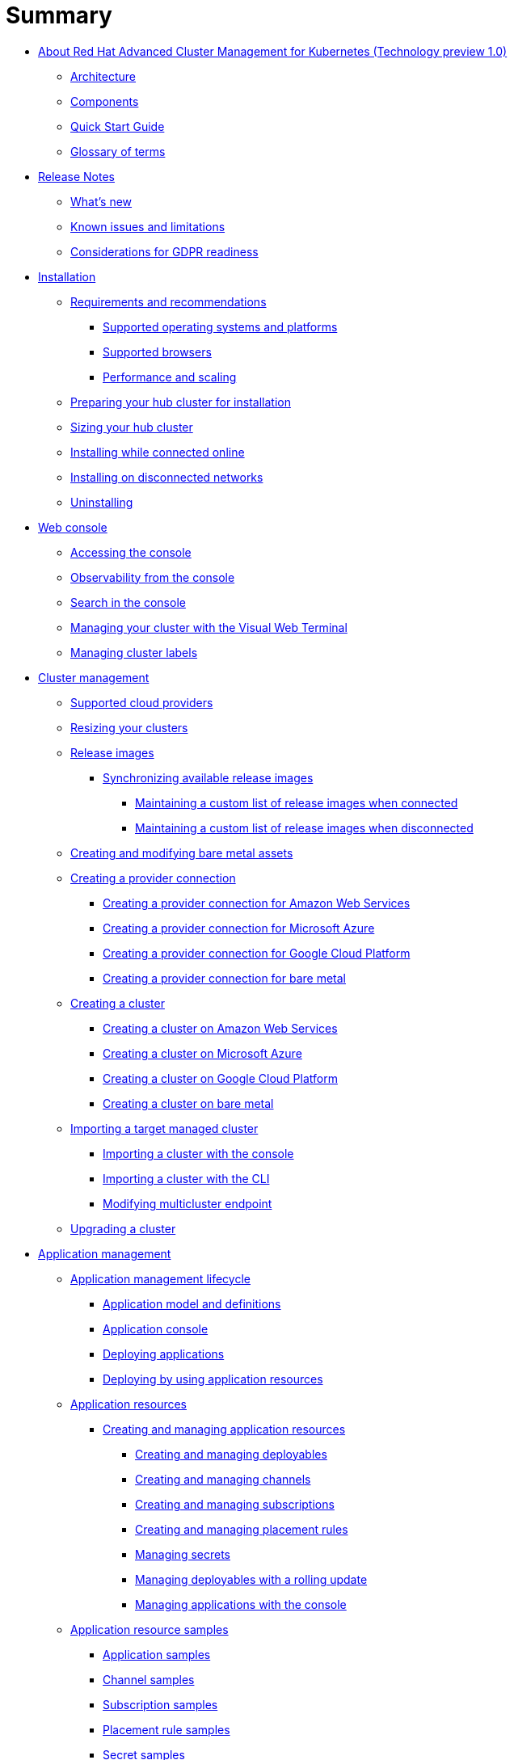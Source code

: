 [#summary]
= Summary

* xref:about-red-hat-advanced-cluster-management-for-kubernetes-(technology-preview-1.0)[About Red Hat Advanced Cluster Management for Kubernetes (Technology preview 1.0)]
 ** xref:multicluster-architecture[Architecture]
 ** xref:components[Components]
 ** xref:quick-start-guide[Quick Start Guide]
 ** xref:glossary-of-terms[Glossary of terms]
* xref:release-notes[Release Notes]
 ** xref:what's-new[What's new]
 ** xref:known-issues[Known issues and limitations]
 ** xref:red-hat-advanced-cluster-management-for-kubernetes-platform-considerations-for-gdpr-readiness[Considerations for GDPR readiness]
* xref:installation[Installation]
 ** xref:requirements-and-recommendations[Requirements and recommendations]
  *** xref:supported-operating-systems-and-platforms[Supported operating systems and platforms]
  *** xref:supported-browsers[Supported browsers]
  *** xref:performance-and-scaling[Performance and scaling]
 ** xref:preparing-your-hub-cluster-for-installation[Preparing your hub cluster for installation]
 ** xref:sizing-your-cluster[Sizing your hub cluster]
 ** xref:installing-while-connected-online[Installing while connected online]
 ** xref:installing-on-disconnected-networks[Installing on disconnected networks]
 ** xref:uninstalling[Uninstalling]
* xref:web-console[Web console]
 ** xref:accessing-your-console[Accessing the console]
 ** xref:observability-in-the-console[Observability from the console]
 ** xref:search-in-the-console[Search in the console]
 ** xref:visual-web-terminal[Managing your cluster with the Visual Web Terminal]
 ** xref:managing-cluster-labels[Managing cluster labels]
* xref:cluster-management[Cluster management]
 ** xref:supported-cloud-providers[Supported cloud providers]
 ** xref:resizing-a-cluster-before-creating[Resizing your clusters]
 ** xref:release-images[Release images]
  *** xref:synchronizing-available-release-images[Synchronizing available release images]
   **** xref:maintaining-a-custom-list-of-release-images-when-connected[Maintaining a custom list of release images when connected]
   **** xref:maintaining-a-custom-list-of-release-images-when-disconnected[Maintaining a custom list of release images when disconnected]
 ** xref:creating-and-modifying-bare-metal-assets[Creating and modifying bare metal assets]
 ** xref:creating-a-provider-connection[Creating a provider connection]
  *** xref:creating-a-provider-connection-for-amazon-web-services[Creating a provider connection for Amazon Web Services]
  *** xref:creating-a-provider-connection-for-microsoft-azure[Creating a provider connection for Microsoft Azure]
  *** xref:creating-a-provider-connection-for-google-cloud-platform[Creating a provider connection for Google Cloud Platform]
  *** xref:creating-a-provider-connection-for-bare-metal[Creating a provider connection for bare metal]
 ** xref:creating-a-cluster-with-red-hat-advanced-cluster-management-for-kubernetes[Creating a cluster]
  *** xref:creating-a-cluster-on-amazon-web-services[Creating a cluster on Amazon Web Services]
  *** xref:creating-a-cluster-on-microsoft-azure[Creating a cluster on Microsoft Azure]
  *** xref:creating-a-cluster-on-google-cloud-platform[Creating a cluster on Google Cloud Platform]
  *** xref:creating-a-cluster-on-bare-metal[Creating a cluster on bare metal]
 ** xref:importing-a-target-managed-cluster-to-the-hub-cluster[Importing a target managed cluster]
  *** xref:importing-an-existing-cluster-with-the-console[Importing a cluster with the console]
  *** xref:importing-a-managed-cluster-with-the-cli[Importing a cluster with the CLI]
  *** xref:modifying-the-multicluster-endpoint-settings-of-your-cluster[Modifying multicluster endpoint]
 ** xref:upgrading-your-cluster[Upgrading a cluster]
* xref:application-management[Application management]
 ** xref:application-management-lifecycle[Application management lifecycle]
  *** xref:application-model-and-definitions[Application model and definitions]
  *** xref:application-console[Application console]
  *** xref:deploying-applications[Deploying applications]
  *** xref:deploying-by-using-application-resources[Deploying by using application resources]
 ** xref:application-resources[Application resources]
  *** xref:managing-application-resources[Creating and managing application resources]
   **** xref:creating-and-managing-deployables[Creating and managing deployables]
   **** xref:creating-and-managing-channels[Creating and managing channels]
   **** xref:creating-and-managing-subscriptions[Creating and managing subscriptions]
   **** xref:creating-and-managing-placement-rules[Creating and managing placement rules]
   **** xref:managing-secrets[Managing secrets]
   **** xref:creating-and-managing-deployables-with-a-rolling-update[Managing deployables with a rolling update]
   **** xref:managing-applications-with-the-console[Managing applications with the console]
 ** xref:application-resource-samples[Application resource samples]
  *** xref:application-samples[Application samples]
  *** xref:channel-samples[Channel samples]
  *** xref:subscription-samples[Subscription samples]
  *** xref:placement-rule-samples[Placement rule samples]
  *** xref:secret-samples[Secret samples]
* xref:security[Security]
 ** xref:certificates[Certificates]
  *** xref:replacing-the-root-ca-certificate[Replacing the root CA certificate]
  *** xref:replacing-management-ingress-certificates[Replacing management ingress certificates]
 ** xref:governance-and-risk[Governance and risk]
  *** xref:policy-overview[Policy overview]
  *** xref:policy-controllers[Policy controllers]
   **** xref:kubernetes-configuration-policy-controller[Kubernetes configuration policy controller]
   **** xref:certificate-policy-controller[Certificate policy controller]
   **** xref:iam-policy-controller[IAM policy controller]
   **** xref:cis-policy-controller[CIS policy controller]
  *** xref:policy-samples[Policy samples]
   **** xref:kubernetes-configuration-policy-controller[Configuration policy controller]
   **** xref:memory-usage-policy[Memory usage policy]
   **** xref:namespace-policy[Namespace policy]
   **** xref:image-vulnerability-policy[Image vulnerability policy]
   **** xref:pod-nginx-policy[Pod nginx policy]
   **** xref:pod-security-policy[Pod security policy]
   **** xref:role-policy[Role policy]
   **** xref:rolebinding-policy[Rolebinding policy]
   **** xref:security-context-constraints-policy[Security context constraints policy]
   **** xref:certificate-policy-controller[Certificate policy controller]
   **** xref:cis-policy-controller[CIS policy controller]
   **** xref:iam-policy-controller[IAM policy controller]
  *** xref:manage-security-policies[Manage security policies]
   **** xref:managing-security-policies[Managing security policies]
   **** xref:managing-configuration-policies[Managing configuration policies]
   **** xref:managing-image-vulnerability-policies[Managing image vulnerability policies]
   **** xref:managing-memory-usage-policies[Managing memory usage policies]
   **** xref:managing-namespace-policies[Managing namespace policies]
   **** xref:managing-pod-nginx-policies[Managing pod nginx policies]
   **** xref:managing-pod-security-policies[Managing pod security policies]
   **** xref:managing-role-policies[Managing role policies]
   **** xref:managing-rolebinding-policies[Managing rolebinding policies]
   **** xref:managing-security-context-constraints-policies[Managing Security Context Constraints policies]
   **** xref:managing-certificate-policies[Managing certificate policies]
   **** xref:managing-cis-policies[Managing CIS policies]
   **** xref:managing-iam-policies[Managing IAM policies]
* xref:service-discovery[Service discovery]
 ** xref:service-discovery-overview[Service discovery overview]
 ** xref:discover-services[Discover services]
 ** xref:enabling-a-kubernetes-service-for-discovery[Enabling a Kubernetes service for discovery]
 ** xref:enabling-a-kubernetes-ingress-for-discovery[Enabling a Kubernetes ingress for discovery]
 ** xref:enabling-an-istio-service-for-discovery[Enabling an Istio service for discovery]
* xref:api[API]
 ** link:apis/application.json[Applications]
 ** link:apis/channels.json[Channels]
 ** link:apis/subscriptions.json[Subscriptions]
 ** link:apis/deployables.json[Deployables]
 ** link:apis/helmreleases.json[Helm]
 ** link:apis/placementrules.json[PlacementRule]
* xref:troubleshooting[Troubleshooting]
 ** xref:troubleshooting-multiclusterhub-operator-start[Troubleshooting multiclusterhub-operator start]
 ** xref:troubleshooting-cluster-with-pending-import-status[Troubleshooting cluster with pending import status]
 ** xref:troubleshooting-cluster-with-pending-import-status[Troubleshooting cluster with unknown status]
 ** xref:troubleshooting-a-default-storage-class-error-when-creating-a-cluster-on-bare-metal[Troubleshooting a default storage class error when creating a cluster on bare metal]
 ** xref:troubleshooting-application-kubernetes-deployment-version[Troubleshooting application Kubernetes deployment version]
 ** xref:troubleshooting-cert-manager-webhook[Troubleshooting cert-manager-webhook]
